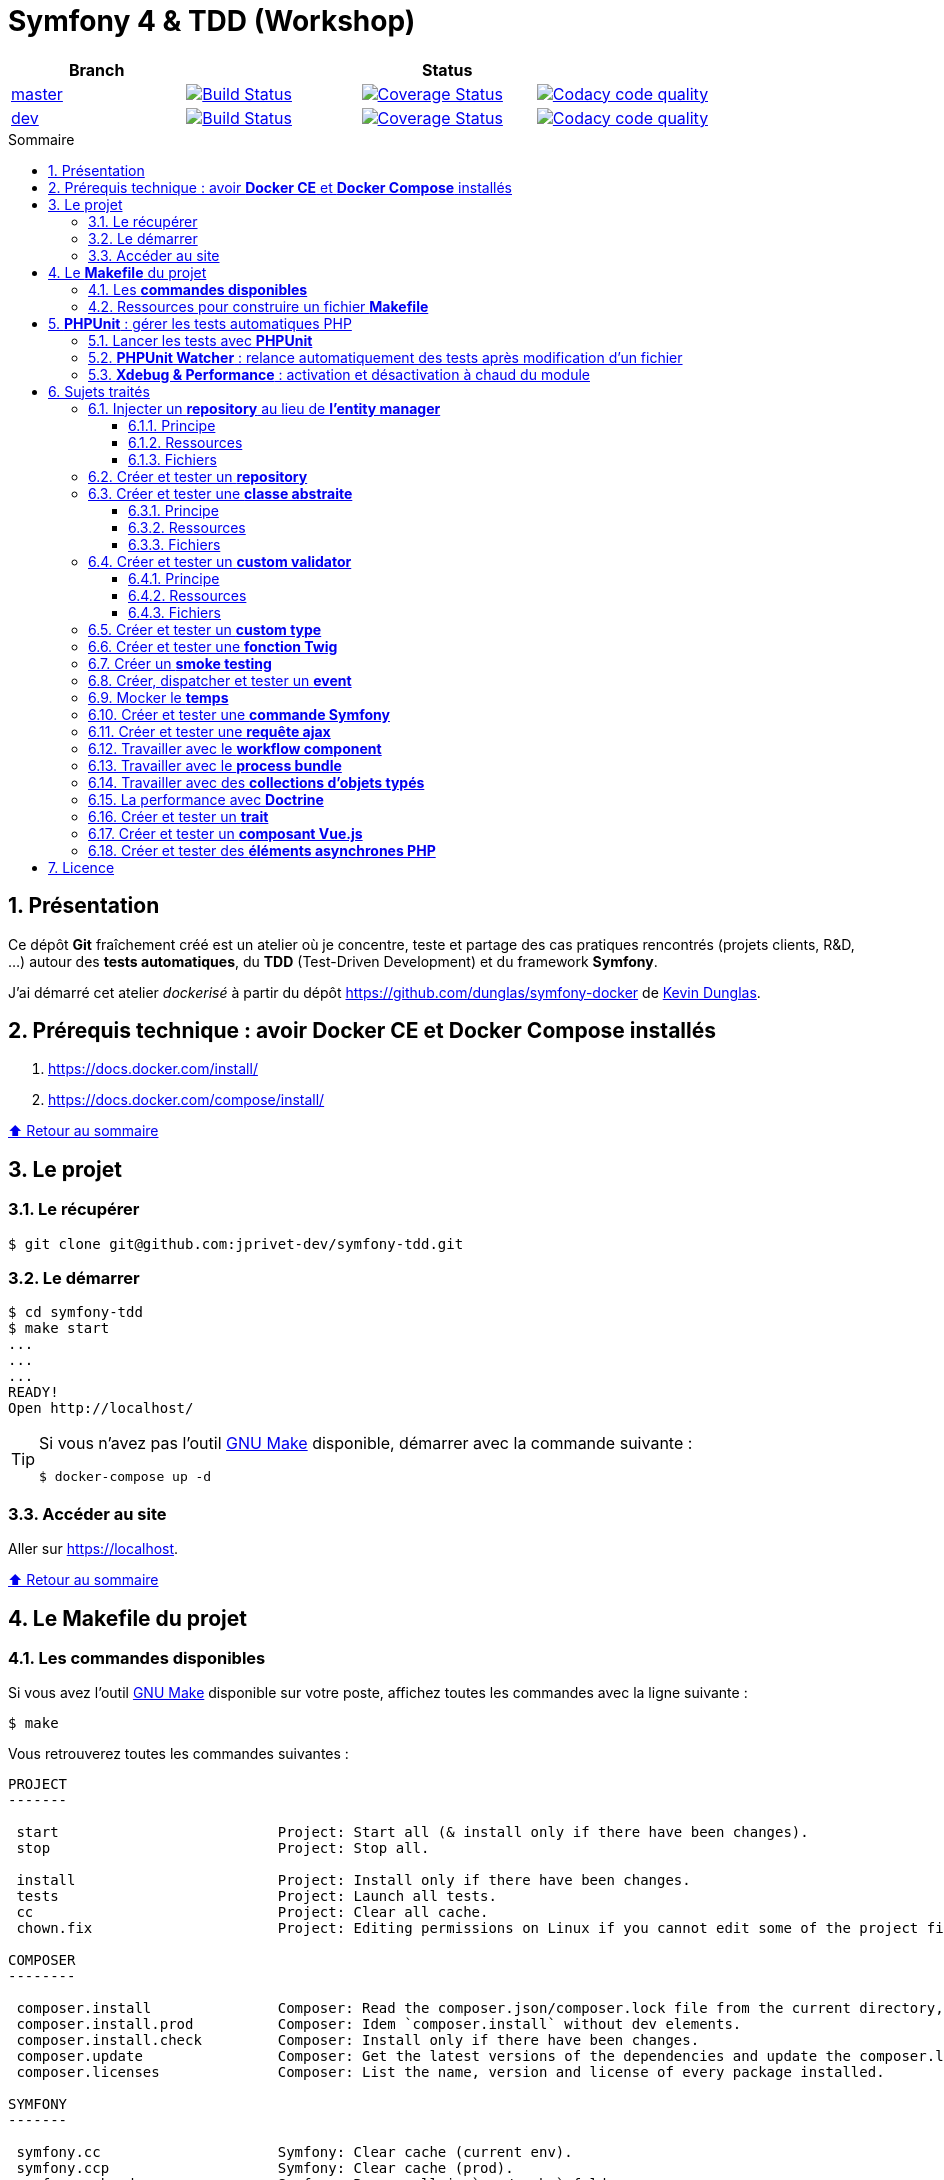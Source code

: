 // settings:

:toc: macro
:toc-title: Sommaire
:toclevels: 3
:numbered:

ifndef::env-github[:icons: font]
ifdef::env-github[]
:status:
:outfilesuffix: .adoc
:caution-caption: :fire:
:important-caption: :exclamation:
:note-caption: :paperclip:
:tip-caption: :bulb:
:warning-caption: :warning:
endif::[]

// variables:

:uri-org: https://github.com/jprivet-dev
:uri-repo: {uri-org}/symfony-tdd

:uri-rel-file-base: link:
:uri-rel-tree-base: link:
ifdef::env-site,env-yard[]
:uri-rel-file-base: {uri-repo}/blob/master/
:uri-rel-tree-base: {uri-repo}/tree/master/
endif::[]

:uri-license: {uri-rel-file-base}LICENSE

:BACK_TO_TOP_TARGET: top-target
:BACK_TO_TOP_LABEL: ⬆ Retour au sommaire
:BACK_TO_TOP: <<{BACK_TO_TOP_TARGET},{BACK_TO_TOP_LABEL}>>

[#{BACK_TO_TOP_TARGET}]
= Symfony 4 & TDD (Workshop)

|===
| Branch 3+| Status

| https://github.com/jprivet-dev/symfony-tdd[master]
| image:https://travis-ci.org/jprivet-dev/symfony-tdd.svg?branch=master["Build Status", link="https://travis-ci.org/jprivet-dev/symfony-tdd"]
| image:https://coveralls.io/repos/github/jprivet-dev/symfony-tdd/badge.svg?branch=master["Coverage Status", link="https://coveralls.io/github/jprivet-dev/symfony-tdd?branch=master"]
| image:https://api.codacy.com/project/badge/Grade/d83935eebccc4610870a0b52039914f3?branch=master["Codacy code quality", link="https://www.codacy.com/manual/jprivet-dev/symfony-tdd?utm_source=github.com&utm_medium=referral&utm_content=jprivet-dev/symfony-tdd&utm_campaign=Badge_Grade"]

| https://github.com/jprivet-dev/symfony-tdd/tree/dev[dev]
| image:https://travis-ci.org/jprivet-dev/symfony-tdd.svg?branch=dev["Build Status", link="https://travis-ci.org/jprivet-dev/symfony-tdd"]
| image:https://coveralls.io/repos/github/jprivet-dev/symfony-tdd/badge.svg?branch=dev["Coverage Status", link="https://coveralls.io/github/jprivet-dev/symfony-tdd?branch=dev"]
| image:https://api.codacy.com/project/badge/Grade/d83935eebccc4610870a0b52039914f3?branch=dev["Codacy code quality", link="https://www.codacy.com/manual/jprivet-dev/symfony-tdd?utm_source=github.com&utm_medium=referral&utm_content=jprivet-dev/symfony-tdd&utm_campaign=Badge_Grade"]
|===

toc::[]

== Présentation

Ce dépôt *Git*  fraîchement créé est un atelier où je concentre, teste et partage des cas pratiques rencontrés (projets clients, R&D, ...) autour des *tests automatiques*, du *TDD* (Test-Driven Development) et du framework *Symfony*.

J'ai démarré cet atelier _dockerisé_ à partir du dépôt https://github.com/dunglas/symfony-docker de  https://dunglas.fr/[Kevin Dunglas].

== Prérequis technique : avoir *Docker CE* et *Docker Compose* installés

. https://docs.docker.com/install/
. https://docs.docker.com/compose/install/

{BACK_TO_TOP}

== Le projet

=== Le récupérer

```sh
$ git clone git@github.com:jprivet-dev/symfony-tdd.git
```
=== Le démarrer

```sh
$ cd symfony-tdd
$ make start
...
...
...
READY!
Open http://localhost/
```

[TIP]
====
Si vous n'avez pas l'outil https://www.gnu.org/software/make/[GNU Make] disponible, démarrer avec la commande  suivante :

```sh
$ docker-compose up -d
```
====

=== Accéder au site

Aller sur https://localhost.

{BACK_TO_TOP}

== Le *Makefile* du projet

=== Les *commandes disponibles*

Si vous avez l'outil https://www.gnu.org/software/make/[GNU Make] disponible sur votre poste,
affichez toutes les commandes avec la ligne suivante :

```sh
$ make
```

Vous retrouverez toutes les commandes suivantes :

```
PROJECT
-------

 start                          Project: Start all (& install only if there have been changes).
 stop                           Project: Stop all.

 install                        Project: Install only if there have been changes.
 tests                          Project: Launch all tests.
 cc                             Project: Clear all cache.
 chown.fix                      Project: Editing permissions on Linux if you cannot edit some of the project files (set yourself as owner).

COMPOSER
--------

 composer.install               Composer: Read the composer.json/composer.lock file from the current directory, resolve the dependencies, and install them into vendor.
 composer.install.prod          Composer: Idem `composer.install` without dev elements.
 composer.install.check         Composer: Install only if there have been changes.
 composer.update                Composer: Get the latest versions of the dependencies and update the composer.lock file.
 composer.licenses              Composer: List the name, version and license of every package installed.

SYMFONY
-------

 symfony.cc                     Symfony: Clear cache (current env).
 symfony.ccp                    Symfony: Clear cache (prod).
 symfony.cchard                 Symfony: Remove all in `var/cache` folder.
 symfony.routes                 Symfony: Display current routes.

PHPUNIT
-------

 phpunit                        PHPUnit: Launch all tests (unit, functional, ...).
 phpunit.coverage               PHPUnit: Generate code coverage report in HTML format.
 phpunit.coverage.clover        PHPUnit: Generate code clover style coverage report.
 phpunit.unit                   PHPUnit: Launch unit tests
 phpunit.unit.coverage          PHPUnit: Generate code coverage report in HTML format for unit tests.
 phpunit.functional             PHPUnit: Launch functional tests with dump
 phpunit.functional.coverage    PHPUnit: Generate code coverage report in HTML format for functional tests.

 phpunit.watch                  PHPUnit Watcher: Rerun automatically tests whenever you change some code. @see https://github.com/spatie/phpunit-watcher.
 phpunit.watch.unit             PHPUnit Watcher: Rerun only unit tests.
 phpunit.watch.functional       PHPUnit Watcher: Rerun only functional tests.

 xdebug.on                      Xdebug: Enable the module.
 xdebug.off                     Xdebug: Disable the module.

QUALITY ASSURANCE - STATIC ANALYZERS
------------------------------------

 qa.phpmetrics                  PHPMetrics: Provide tons of metric (Complexity / Volume / Object Oriented / Maintainability). @see http://www.phpmetrics.org.
 qa.codesniffer                 PHP_CodeSniffer: Tokenize PHP, JavaScript and CSS files and detect violations... @see https://github.com/squizlabs/PHP_CodeSniffer.
 qa.codesniffer.diff            PHP_CodeSniffer: Printing a diff report
 qa.codesniffer.fix             PHP_CodeSniffer: Fixing errors automatically
 qa.messdetector                PHP Mess Detector: Scan PHP source code and look for potential problems... @see http://phpmd.org/.
 qa.security.check              Symfony security: Check security of your dependencies. @see https://security.symfony.com/.

DOCKER
------

 docker.start                   Docker: Build, (re)create, start, and attache to containers for a service (detached mode). @see https://docs.docker.com/compose/reference/up/.
 docker.build                   Docker: Same `docker.start` command + build images before starting containers (detached mode). @see https://docs.docker.com/compose/reference/up/.
 docker.stop                    Docker: Stop running containers without removing them. @see https://docs.docker.com/compose/reference/stop/.
 docker.down                    Docker: Stop containers and remove containers, networks, volumes, and images created by up. @see https://docs.docker.com/compose/reference/down/.

 docker.env                     Docker: Show environment variables.
 docker.ip                      Docker: Get ip Gateway.
 docker.containers              Docker: List containers.
 docker.images                  Docker: List images.
 docker.networks                Docker: list networks.
 docker.logs                    Docker: Show logs.
 docker.sh                      Docker: sh access.
```

{BACK_TO_TOP}

=== Ressources pour construire un fichier *Makefile*

. https://blog.theodo.fr/2018/05/why-you-need-a-makefile-on-your-project/
. https://github.com/mykiwi/symfony-bootstrapped/blob/master/Makefile
. https://github.com/Elao/symfony-standard/blob/master/Makefile
. https://github.com/Elao/tricot/blob/master/Makefile
. https://github.com/cleverage/eav-manager-starter-kit/blob/master/Makefile

{BACK_TO_TOP}

== *PHPUnit* : gérer les tests automatiques PHP

=== Lancer les tests avec *PHPUnit*

Le projet utilise le *PHPUnit Bridge* de *Symfony* (https://symfony.com/doc/current/testing.html).

Lancez tous les tests avec la commande suivante :

```sh
$ make phpunit
...
...
...
Testing
................................                                  32 / 32 (100%)

Time: 483 ms, Memory: 30.00 MB

OK (32 tests, 74 assertions)

```

[TIP]
====
Si vous n'avez pas l'outil https://www.gnu.org/software/make/[GNU Make] disponible, lancer les tests avec la commande  suivante :

```sh
$ docker-compose exec app ./vendor/bin/simple-phpunit
```
====

{BACK_TO_TOP}

=== *PHPUnit Watcher* : relance automatiquement des tests après modification d'un fichier

Le projet utilise *PHPUnit Watcher* (https://github.com/spatie/phpunit-watcher) que vous pouvez lancer avec la commande suivante :

```sh
$ make phpunit.watch
```

[TIP]
====
Si vous n'avez pas l'outil https://www.gnu.org/software/make/[GNU Make] disponible, lancer le watcher avec la commande  suivante :

```sh
$ docker-compose exec app ./vendor/bin/phpunit-watcher watch
```
====

{BACK_TO_TOP}

=== *Xdebug & Performance* : activation et désactivation à chaud du module

WARNING: *Xdebug* est nécessaire pour générer la couverture de code, mais *augmente considérablement (x10)* le temps d'exécution des tests.

Exécution *avec Xdebug* => *1.52 secondes* :

```sh
$ docker-compose exec app ./vendor/bin/simple-phpunit
stty: standard input
PHPUnit 8.4.1 by Sebastian Bergmann and contributors.

Testing
................................                                  32 / 32 (100%)

Time: 1.52 seconds, Memory: 24.00 MB

OK (32 tests, 74 assertions)
```

Exécution *sans Xdebug* => *153 ms* :

```sh
$ docker-compose exec app ./vendor/bin/simple-phpunit
stty: standard input
PHPUnit 8.4.1 by Sebastian Bergmann and contributors.

Error:         No code coverage driver is available

Testing
................................                                  32 / 32 (100%)

Time: 153 ms, Memory: 18.00 MB

OK (32 tests, 74 assertions)
```

[TIP]
====
*Xdebug* peut être activé et désactivé à chaud avec les commandes suivantes :

```sh
$ make xdebug.on
$ make xdebug.off
```
====

*Xdebug* est automatiquement désactivé pour les tests qui ne nécessitent pas de couverture de code et réactivé dans le cas contraire.

Exemple de commandes avec *Xdebug désactivé automatiquement* :

```sh
$ make phpunit
$ make phpunit.unit
$ make phpunit.functional
$ make phpunit.watch
...
```
Exemple de commandes *avec Xdebug activé automatiquement* :

```sh
$ make phpunit.coverage
$ make phpunit.coverage.clover
$ make phpunit.unit.coverage
$ make phpunit.functional.coverage
...
```

{BACK_TO_TOP}

== Sujets traités

=== Injecter un *repository* au lieu de *l'entity manager*

==== Principe

Au lieu d'injecter *l'entity manager* pour récupérer ensuite les *repositories* dont nous avons besoin,
nous pouvons injecter directement les *repositories* concernés.

==== Ressources

. https://matthiasnoback.nl/2014/05/inject-a-repository-instead-of-an-entity-manager/

==== Fichiers

. {uri-rel-file-base}src/Repository/AbstractRepository.php[]
. {uri-rel-file-base}tests/Unit/Repository/AbstractRepositoryTest.php[]

{BACK_TO_TOP}

=== Créer et tester un *repository*

{BACK_TO_TOP}

=== Créer et tester une *classe abstraite*

==== Principe

Le principe est de pouvoir tester unitairement les *méthodes concrètes* d'une classe abstraite.

==== Ressources

. https://phpunit.readthedocs.io/en/8.4/test-doubles.html#mocking-traits-and-abstract-classes
. https://mnapoli.fr/anonymous-classes-in-tests/

==== Fichiers

. {uri-rel-file-base}src/Util/Example/AbstractClassExample.php[]
. {uri-rel-file-base}tests/Unit/Util/Example/AbstractClassExampleTest.php[]

{BACK_TO_TOP}

=== Créer et tester un *custom validator*

==== Principe

Le principe est de gérer et de tester facilement tous les cas limites auxquels pourrait-être
exposé notre *custom validator*.

==== Ressources

. https://symfony.com/doc/current/validation/custom_constraint.html
. https://github.com/symfony/validator/blob/master/Test/ConstraintValidatorTestCase.php
. https://github.com/symfony/validator/blob/master/Tests/Constraints/EmailValidatorTest.php

==== Fichiers

. {uri-rel-file-base}src/Validator/Constraints/Reference.php[]
. {uri-rel-file-base}src/Validator/Constraints/ReferenceValidator.php[]
. {uri-rel-file-base}tests/Unit/Validator/Constraints/ReferenceValidatorTest.php[]

{BACK_TO_TOP}

=== Créer et tester un *custom type*

{BACK_TO_TOP}

=== Créer et tester une *fonction Twig*

{BACK_TO_TOP}

=== Créer un *smoke testing*

{BACK_TO_TOP}

=== Créer, dispatcher et tester un *event*

{BACK_TO_TOP}

=== Mocker le *temps*

{BACK_TO_TOP}

=== Créer et tester une *commande Symfony*

{BACK_TO_TOP}

=== Créer et tester une *requête ajax*

{BACK_TO_TOP}

=== Travailler avec le *workflow component*

{BACK_TO_TOP}

=== Travailler avec le *process bundle*

{BACK_TO_TOP}


=== Travailler avec des *collections d'objets typés*

{BACK_TO_TOP}

=== La performance avec *Doctrine*

{BACK_TO_TOP}

=== Créer et tester un *trait*

{BACK_TO_TOP}

=== Créer et tester un *composant Vue.js*

{BACK_TO_TOP}

=== Créer et tester des *éléments asynchrones PHP*

{BACK_TO_TOP}

== Licence

`symfony-tdd` est publié sous {uri-license}[LICENSE] *MIT*.

{BACK_TO_TOP}
